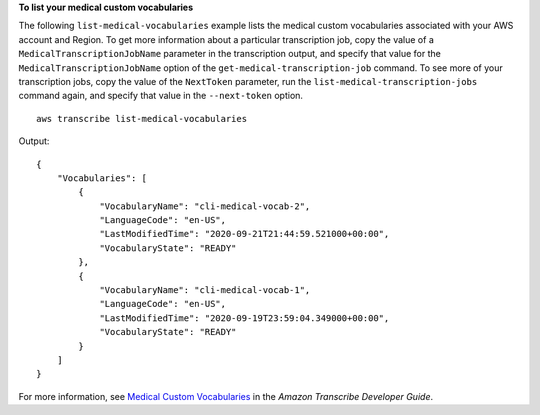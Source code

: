**To list your medical custom vocabularies**

The following ``list-medical-vocabularies`` example lists the medical custom vocabularies associated with your AWS account and Region. To get more information about a particular transcription job, copy the value of a ``MedicalTranscriptionJobName`` parameter in the transcription output, and specify that value for the ``MedicalTranscriptionJobName`` option of the ``get-medical-transcription-job`` command. To see more of your transcription jobs, copy the value of the ``NextToken`` parameter, run the ``list-medical-transcription-jobs`` command again, and specify that value in the ``--next-token`` option. ::

    aws transcribe list-medical-vocabularies

Output::

    {
        "Vocabularies": [
            {
                "VocabularyName": "cli-medical-vocab-2",
                "LanguageCode": "en-US",
                "LastModifiedTime": "2020-09-21T21:44:59.521000+00:00",
                "VocabularyState": "READY"
            },
            {
                "VocabularyName": "cli-medical-vocab-1",
                "LanguageCode": "en-US",
                "LastModifiedTime": "2020-09-19T23:59:04.349000+00:00",
                "VocabularyState": "READY"
            }
        ]
    }

For more information, see `Medical Custom Vocabularies <https://docs.aws.amazon.com/transcribe/latest/dg/how-vocabulary-med.html>`__ in the *Amazon Transcribe Developer Guide*.